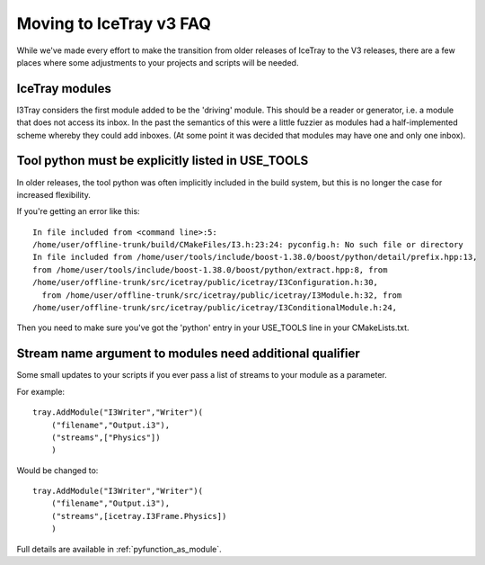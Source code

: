 .. _moving_to_v3_faq:

Moving to IceTray v3 FAQ
========================

While we've made every effort to make the transition from
older releases of IceTray to the V3 releases, there are a few 
places where some adjustments to your projects and scripts will be
needed.

IceTray modules
---------------

I3Tray considers the first module added to be the 'driving' module.
This should be a reader or generator, i.e. a module that does not access
its inbox.  In the past the semantics of this were a little fuzzier
as modules had a half-implemented scheme whereby they could add
inboxes.  (At some point it was decided that modules may have one and
only one inbox).

Tool python must be explicitly listed in USE_TOOLS
--------------------------------------------------

In older releases, the tool python was often implicitly included
in the build system, but this is no longer the case for increased 
flexibility. 

If you're getting an error like this::

 In file included from <command line>:5:
 /home/user/offline-trunk/build/CMakeFiles/I3.h:23:24: pyconfig.h: No such file or directory
 In file included from /home/user/tools/include/boost-1.38.0/boost/python/detail/prefix.hpp:13,
 from /home/user/tools/include/boost-1.38.0/boost/python/extract.hpp:8, from
 /home/user/offline-trunk/src/icetray/public/icetray/I3Configuration.h:30, 
   from /home/user/offline-trunk/src/icetray/public/icetray/I3Module.h:32, from
 /home/user/offline-trunk/src/icetray/public/icetray/I3ConditionalModule.h:24,

Then you need to make sure you've got the 'python' entry in your USE_TOOLS
line in your CMakeLists.txt.

Stream name argument to modules need additional qualifier
----------------------------------------------------------

Some small updates to your scripts if you ever pass a list of streams
to your module as a parameter.

For example::

 tray.AddModule("I3Writer","Writer")(
     ("filename","Output.i3"),
     ("streams",["Physics"])
     )

Would be changed to::

 tray.AddModule("I3Writer","Writer")(
     ("filename","Output.i3"),
     ("streams",[icetray.I3Frame.Physics])
     )

Full details are available in :ref:`pyfunction_as_module`.
